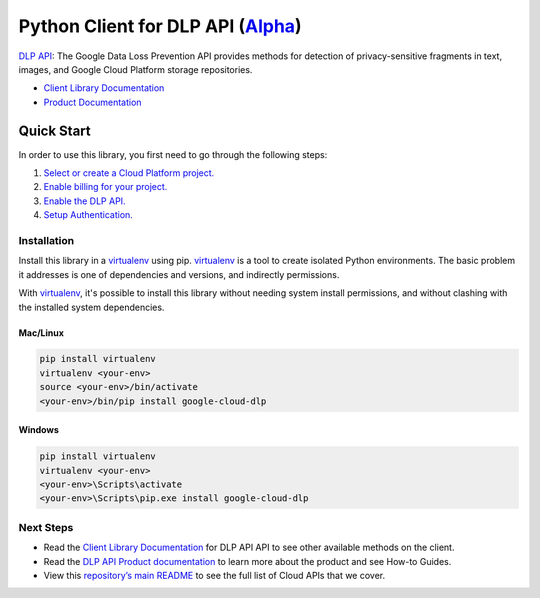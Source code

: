 Python Client for DLP API (`Alpha`_)
====================================

`DLP API`_: The Google Data Loss Prevention API provides methods for detection of
privacy-sensitive fragments in text, images, and Google Cloud Platform
storage repositories.

- `Client Library Documentation`_
- `Product Documentation`_

.. _Alpha: https://github.com/GoogleCloudPlatform/google-cloud-python/blob/master/README.rst
.. _DLP API: https://cloud.google.com/dlp
.. _Client Library Documentation: https://googlecloudplatform.github.io/google-cloud-python/stable/dlp/usage.html
.. _Product Documentation:  https://cloud.google.com/dlp

Quick Start
-----------

In order to use this library, you first need to go through the following steps:

1. `Select or create a Cloud Platform project.`_
2. `Enable billing for your project.`_
3. `Enable the DLP API.`_
4. `Setup Authentication.`_

.. _Select or create a Cloud Platform project.: https://console.cloud.google.com/project
.. _Enable billing for your project.: https://cloud.google.com/billing/docs/how-to/modify-project#enable_billing_for_a_project
.. _Enable the DLP API.:  https://cloud.google.com/dlp
.. _Setup Authentication.: https://googlecloudplatform.github.io/google-cloud-python/stable/core/auth.html

Installation
~~~~~~~~~~~~

Install this library in a `virtualenv`_ using pip. `virtualenv`_ is a tool to
create isolated Python environments. The basic problem it addresses is one of
dependencies and versions, and indirectly permissions.

With `virtualenv`_, it's possible to install this library without needing system
install permissions, and without clashing with the installed system
dependencies.

.. _`virtualenv`: https://virtualenv.pypa.io/en/latest/


Mac/Linux
^^^^^^^^^

.. code-block:: console

    pip install virtualenv
    virtualenv <your-env>
    source <your-env>/bin/activate
    <your-env>/bin/pip install google-cloud-dlp


Windows
^^^^^^^

.. code-block:: console

    pip install virtualenv
    virtualenv <your-env>
    <your-env>\Scripts\activate
    <your-env>\Scripts\pip.exe install google-cloud-dlp

Next Steps
~~~~~~~~~~

-  Read the `Client Library Documentation`_ for DLP API
   API to see other available methods on the client.
-  Read the `DLP API Product documentation`_ to learn
   more about the product and see How-to Guides.
-  View this `repository’s main README`_ to see the full list of Cloud
   APIs that we cover.

.. _DLP API Product documentation:  https://cloud.google.com/dlp
.. _repository’s main README: https://github.com/GoogleCloudPlatform/google-cloud-python/blob/master/README.rst